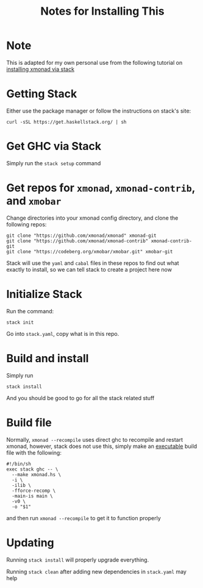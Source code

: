 #+TITLE: Notes for Installing This
* Note
This is adapted for my own personal use from the following tutorial on [[https://brianbuccola.com/how-to-install-xmonad-and-xmobar-via-stack/][installing xmonad via stack]]
* Getting Stack
Either use the package manager or follow the instructions on stack's site:
#+begin_example
curl -sSL https://get.haskellstack.org/ | sh
#+end_example
* Get GHC via Stack
Simply run the =stack setup= command
* Get repos for =xmonad=, =xmonad-contrib=, and =xmobar=
Change directories into your xmonad config directory, and clone the following repos:
#+begin_example
git clone "https://github.com/xmonad/xmonad" xmonad-git
git clone "https://github.com/xmonad/xmonad-contrib" xmonad-contrib-git
git clone "https://codeberg.org/xmobar/xmobar.git" xmobar-git
#+end_example
Stack will use the =yaml= and =cabal= files in these repos to find out what exactly to install, so we can tell stack to create a project here now
* Initialize Stack
Run the command:
#+begin_example
stack init
#+end_example
Go into =stack.yaml=, copy what is in this repo. 
* Build and install
Simply run
#+begin_example
stack install
#+end_example
And you should be good to go for all the stack related stuff
* Build file
Normally, =xmonad --recompile= uses direct ghc to recompile and restart xmonad, however, stack does not use this, simply make an _executable_ build file with the following:
#+begin_example
#!/bin/sh
exec stack ghc -- \
  --make xmonad.hs \
  -i \
  -ilib \
  -fforce-recomp \
  -main-is main \
  -v0 \
  -o "$1"
#+end_example
and then run =xmonad --recompile= to get it to function properly
* Updating
Running =stack install= will properly upgrade everything.

Running =stack clean= after adding new dependencies in =stack.yaml= may help 
